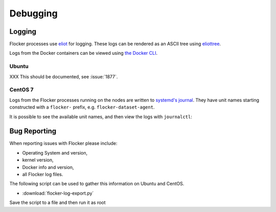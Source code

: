.. _debugging-flocker:

=========
Debugging
=========

Logging
-------

Flocker processes use `eliot`_ for logging.
These logs can be rendered as an ASCII tree using `eliottree`_.

Logs from the Docker containers can be viewed using `the Docker CLI <https://docs.docker.com/reference/commandline/cli/#logs>`_.

Ubuntu
^^^^^^

XXX This should be documented, see :issue:`1877`.

CentOS 7
^^^^^^^^

Logs from the Flocker processes running on the nodes are written to `systemd's journal`_.
They have unit names starting constructed with a ``flocker-`` prefix, e.g. ``flocker-dataset-agent``.

It is possible to see the available unit names, and then view the logs with ``journalctl``:

.. prompt:: bash [root@node1]# auto

   [root@node1]# ls /etc/systemd/system/multi-user.target.wants/flocker-*.service | xargs -n 1 -I {} sh -c 'basename {} .service'
   flocker-dataset-agent
   flocker-container-agent
   flocker-control
   [root@node1]# journalctl -u flocker-dataset-agent
   [root@node1]# journalctl -u flocker-container-agent
   [root@node1]# journalctl -u flocker-control

Bug Reporting
-------------

When reporting issues with Flocker please include:

* Operating System and version,
* kernel version,
* Docker info and version,
* all Flocker log files.

The following script can be used to gather this information on Ubuntu and CentOS.

* :download:`flocker-log-export.py`

Save the script to a file and then run it as root

.. prompt:: bash #

   python flocker-log-export.py

.. _`systemd's journal`: http://www.freedesktop.org/software/systemd/man/journalctl.html
.. _`eliot`: https://github.com/ClusterHQ/eliot
.. _`eliottree`: https://github.com/jonathanj/eliottree
